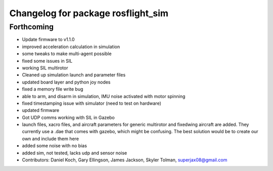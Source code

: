 ^^^^^^^^^^^^^^^^^^^^^^^^^^^^^^^^^^^
Changelog for package rosflight_sim
^^^^^^^^^^^^^^^^^^^^^^^^^^^^^^^^^^^

Forthcoming
-----------
* Update firmware to v1.1.0
* improved acceleration calculation in simulation
* some tweaks to make multi-agent possible
* fixed some issues in SIL
* working SIL multirotor
* Cleaned up simulation launch and parameter files
* updated board layer and python joy nodes
* fixed a memory file write bug
* able to arm, and disarm in simulation, IMU noise activated with motor spinning
* fixed timestamping issue with simulator (need to test on hardware)
* updated firmware
* Got UDP comms working with SIL in Gazebo
* launch files, xacro files, and aircraft parameters for generic multirotor and fixedwing aircraft are added.  They currently use a .dae that comes with gazebo, which might be confusing.  The best solution would be to create our own and include them here
* added some noise with no bias
* added sim, not tested, lacks udp and sensor noise
* Contributors: Daniel Koch, Gary Ellingson, James Jackson, Skyler Tolman, superjax08@gmail.com
